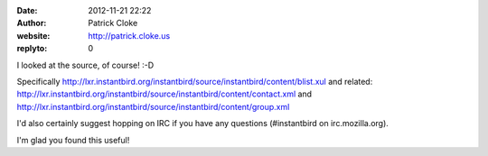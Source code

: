 :date: 2012-11-21 22:22
:author: Patrick Cloke
:website: http://patrick.cloke.us
:replyto: 0

I looked at the source, of course! :-D

Specifically
http://lxr.instantbird.org/instantbird/source/instantbird/content/blist.xul and
related:
http://lxr.instantbird.org/instantbird/source/instantbird/content/contact.xml
and http://lxr.instantbird.org/instantbird/source/instantbird/content/group.xml

I'd also certainly suggest hopping on IRC if you have any questions
(#instantbird on irc.mozilla.org).

I'm glad you found this useful!
